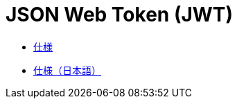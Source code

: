 = JSON Web Token (JWT)

* https://datatracker.ietf.org/doc/html/draft-ietf-oauth-json-web-token[仕様]
* https://openid-foundation-japan.github.io/draft-ietf-oauth-json-web-token-11.ja.html[仕様（日本語）]

